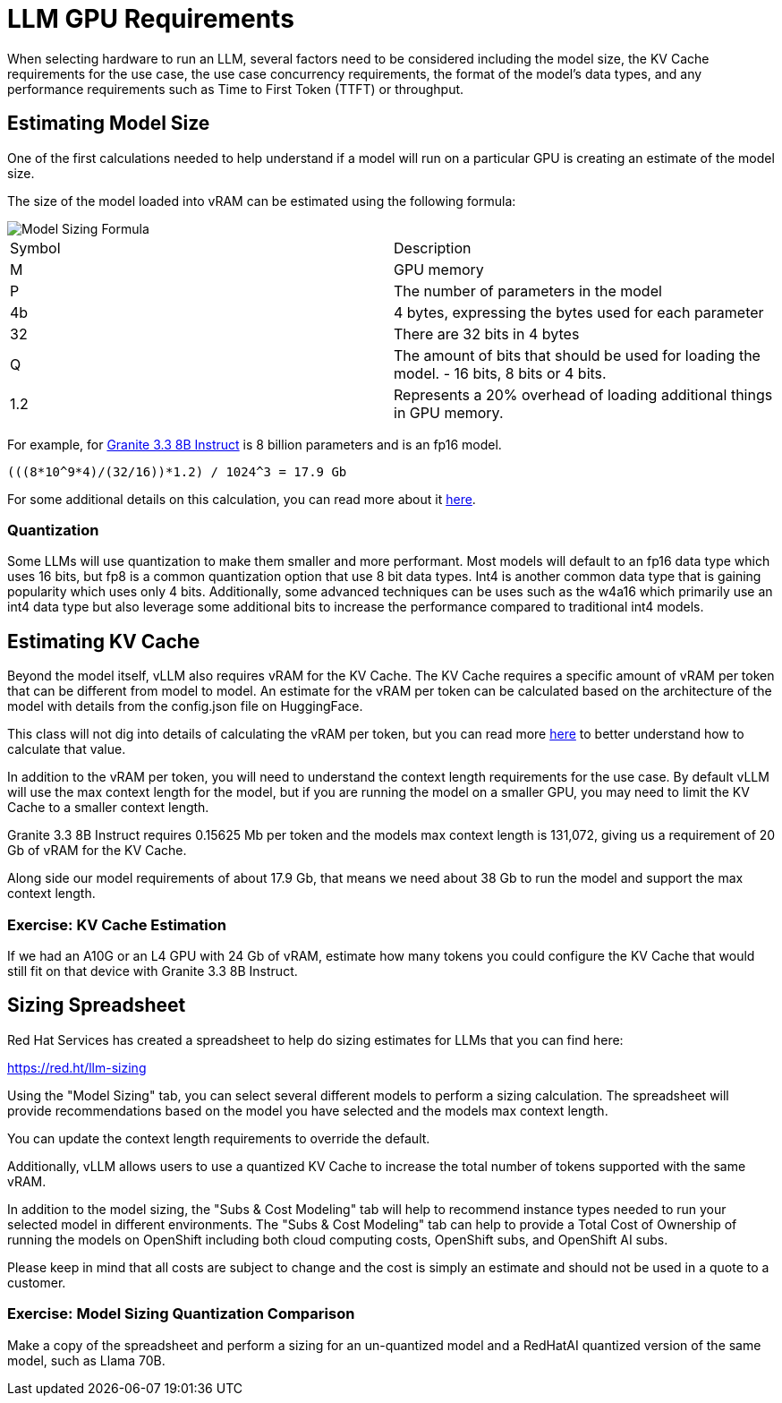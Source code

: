 = LLM GPU Requirements

When selecting hardware to run an LLM, several factors need to be considered including the model size, the KV Cache requirements for the use case, the use case concurrency requirements, the format of the model's data types, and any performance requirements such as Time to First Token (TTFT) or throughput.

== Estimating Model Size

One of the first calculations needed to help understand if a model will run on a particular GPU is creating an estimate of the model size.

The size of the model loaded into vRAM can be estimated using the following formula:

image::serving-at-scale/advanced-vllm/model-sizing-formula.png[Model Sizing Formula]


[cols="1,1"]
|===
| Symbol | Description
| M
| GPU memory

| P
| The number of parameters in the model


| 4b
| 4 bytes, expressing the bytes used for each parameter

| 32
| There are 32 bits in 4 bytes

| Q
| The amount of bits that should be used for loading the model. - 16 bits, 8 bits or 4 bits.

| 1.2
| Represents a 20% overhead of loading additional things in GPU memory.
|=== 

For example, for https://huggingface.co/ibm-granite/granite-3.3-8b-instruct/tree/main[Granite 3.3 8B Instruct] is 8 billion parameters and is an fp16 model.  

```
(((8*10^9*4)/(32/16))*1.2) / 1024^3 = 17.9 Gb
```

For some additional details on this calculation, you can read more about it https://training.continuumlabs.ai/infrastructure/data-and-memory/calculating-gpu-memory-for-serving-llms[here].

=== Quantization

Some LLMs will use quantization to make them smaller and more performant.  Most models will default to an fp16 data type which uses 16 bits, but fp8 is a common quantization option that use 8 bit data types.  Int4 is another common data type that is gaining popularity which uses only 4 bits.  Additionally, some advanced techniques can be uses such as the w4a16 which primarily use an int4 data type but also leverage some additional bits to increase the performance compared to traditional int4 models.

== Estimating KV Cache

Beyond the model itself, vLLM also requires vRAM for the KV Cache.  The KV Cache requires a specific amount of vRAM per token that can be different from model to model.  An estimate for the vRAM per token can be calculated based on the architecture of the model with details from the config.json file on HuggingFace.

This class will not dig into details of calculating the vRAM per token, but you can read more https://medium.com/@plienhar/llm-inference-series-4-kv-caching-a-deeper-look-4ba9a77746c8[here] to better understand how to calculate that value.

In addition to the vRAM per token, you will need to understand the context length requirements for the use case.  By default vLLM will use the max context length for the model, but if you are running the model on a smaller GPU, you may need to limit the KV Cache to a smaller context length.

Granite 3.3 8B Instruct requires 0.15625 Mb per token and the models max context length is 131,072, giving us a requirement of 20 Gb of vRAM for the KV Cache.

Along side our model requirements of about 17.9 Gb, that means we need about 38 Gb to run the model and support the max context length.

=== Exercise: KV Cache Estimation

If we had an A10G or an L4 GPU with 24 Gb of vRAM, estimate how many tokens you could configure the KV Cache that would still fit on that device with Granite 3.3 8B Instruct.

== Sizing Spreadsheet

Red Hat Services has created a spreadsheet to help do sizing estimates for LLMs that you can find here:

https://red.ht/llm-sizing

Using the "Model Sizing" tab, you can select several different models to perform a sizing calculation.  The spreadsheet will provide recommendations based on the model you have selected and the models max context length.

You can update the context length requirements to override the default.

Additionally, vLLM allows users to use a quantized KV Cache to increase the total number of tokens supported with the same vRAM.

In addition to the model sizing, the "Subs & Cost Modeling" tab will help to recommend instance types needed to run your selected model in different environments.  The "Subs & Cost Modeling" tab can help to provide a Total Cost of Ownership of running the models on OpenShift including both cloud computing costs, OpenShift subs, and OpenShift AI subs.

Please keep in mind that all costs are subject to change and the cost is simply an estimate and should not be used in a quote to a customer.

=== Exercise: Model Sizing Quantization Comparison

Make a copy of the spreadsheet and perform a sizing for an un-quantized model and a RedHatAI quantized version of the same model, such as Llama 70B.  
